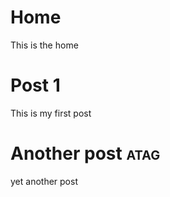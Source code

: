 #+HUGO_BASE_DIR: .

* Home
:PROPERTIES:
:EXPORT_HUGO_SECTION:
:EXPORT_FILE_NAME: _index
:EXPORT_HUGO_MENU: :menu "main"
:END:
This is the home

* Post 1
:PROPERTIES:
:EXPORT_HUGO_SECTION: posts
:EXPORT_FILE_NAME: post_1
:END:
This is my first post
* Another post :atag:
:PROPERTIES:
:EXPORT_HUGO_SECTION: posts
:EXPORT_FILE_NAME: post_2
:END:
yet another post
